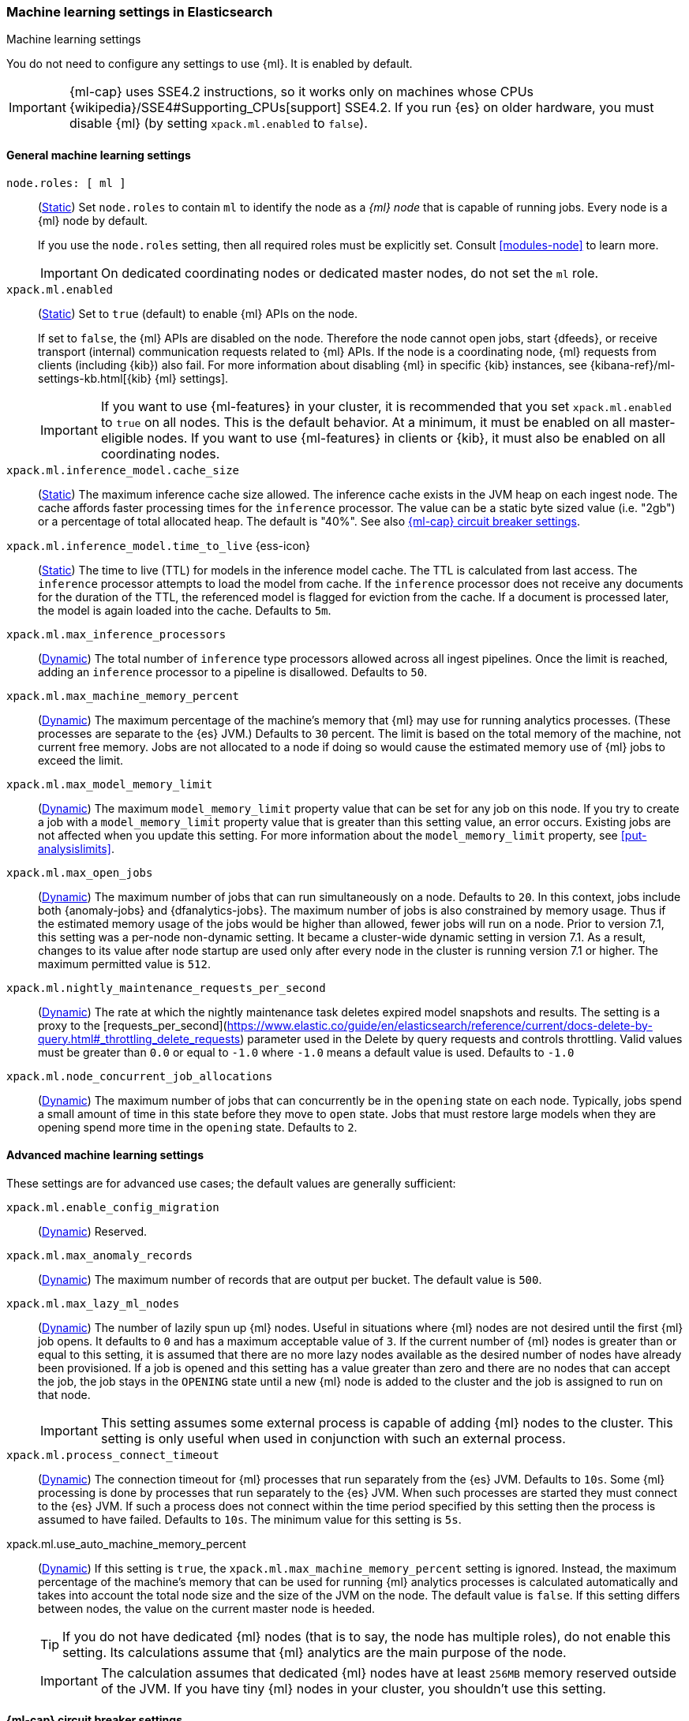 
[role="xpack"]
[[ml-settings]]
=== Machine learning settings in Elasticsearch
++++
<titleabbrev>Machine learning settings</titleabbrev>
++++

[[ml-settings-description]]
// tag::ml-settings-description-tag[]
You do not need to configure any settings to use {ml}. It is enabled by default.

IMPORTANT: {ml-cap} uses SSE4.2 instructions, so it works only on machines whose
CPUs {wikipedia}/SSE4#Supporting_CPUs[support] SSE4.2. If you run {es} on older
hardware, you must disable {ml} (by setting `xpack.ml.enabled` to `false`).

// end::ml-settings-description-tag[]

[discrete]
[[general-ml-settings]]
==== General machine learning settings

`node.roles: [ ml ]`::
(<<static-cluster-setting,Static>>) Set `node.roles` to contain `ml` to identify
the node as a _{ml} node_ that is capable of running jobs. Every node is a {ml}
node by default.
+
If you use the `node.roles` setting, then all required roles must be explicitly
set. Consult <<modules-node>> to learn more.
+
IMPORTANT: On dedicated coordinating nodes or dedicated master nodes, do not set
the `ml` role.


`xpack.ml.enabled`::
(<<static-cluster-setting,Static>>) Set to `true` (default) to enable {ml} APIs
on the node.
+
If set to `false`, the {ml} APIs are disabled on the node. Therefore the node
cannot open jobs, start {dfeeds}, or receive transport (internal) communication
requests related to {ml} APIs. If the node is a coordinating node, {ml} requests
from clients (including {kib}) also fail. For more information about disabling
{ml} in specific {kib} instances, see
{kibana-ref}/ml-settings-kb.html[{kib} {ml} settings].
+
IMPORTANT: If you want to use {ml-features} in your cluster, it is recommended
that you set `xpack.ml.enabled` to `true` on all nodes. This is the default
behavior. At a minimum, it must be enabled on all master-eligible nodes. If you
want to use {ml-features} in clients or {kib}, it must also be enabled on all
coordinating nodes.

`xpack.ml.inference_model.cache_size`::
(<<static-cluster-setting,Static>>) The maximum inference cache size allowed.
The inference cache exists in the JVM heap on each ingest node. The cache
affords faster processing times for the `inference` processor. The value can be
a static byte sized value (i.e. "2gb") or a percentage of total allocated heap.
The default is "40%". See also <<model-inference-circuit-breaker>>.

[[xpack-interference-model-ttl]]
// tag::interference-model-ttl-tag[]
`xpack.ml.inference_model.time_to_live` {ess-icon}::
(<<static-cluster-setting,Static>>) The time to live (TTL) for models in the
inference model cache. The TTL is calculated from last access. The `inference`
processor attempts to load the model from cache. If the `inference` processor
does not receive any documents for the duration of the TTL, the referenced model
is flagged for eviction from the cache. If a document is processed later, the
model is again loaded into the cache. Defaults to `5m`.
// end::interference-model-ttl-tag[]

`xpack.ml.max_inference_processors`::
(<<cluster-update-settings,Dynamic>>) The total number of `inference` type
processors allowed across all ingest pipelines. Once the limit is reached,
adding an `inference` processor to a pipeline is disallowed. Defaults to `50`.

`xpack.ml.max_machine_memory_percent`::
(<<cluster-update-settings,Dynamic>>) The maximum percentage of the machine's
memory that {ml} may use for running analytics processes. (These processes are
separate to the {es} JVM.) Defaults to `30` percent. The limit is based on the
total memory of the machine, not current free memory. Jobs are not allocated to
a node if doing so would cause the estimated memory use of {ml} jobs to exceed
the limit.

`xpack.ml.max_model_memory_limit`::
(<<cluster-update-settings,Dynamic>>) The maximum `model_memory_limit` property
value that can be set for any job on this node. If you try to create a job with
a `model_memory_limit` property value that is greater than this setting value,
an error occurs. Existing jobs are not affected when you update this setting.
For more information about the `model_memory_limit` property, see
<<put-analysislimits>>.

[[xpack.ml.max_open_jobs]]
`xpack.ml.max_open_jobs`::
(<<cluster-update-settings,Dynamic>>) The maximum number of jobs that can run
simultaneously on a node. Defaults to `20`. In this context, jobs include both
{anomaly-jobs} and {dfanalytics-jobs}. The maximum number of jobs is also
constrained by memory usage. Thus if the estimated memory usage of the jobs
would be higher than allowed, fewer jobs will run on a node. Prior to version
7.1, this setting was a per-node non-dynamic setting. It became a cluster-wide
dynamic setting in version 7.1. As a result, changes to its value after node
startup are used only after every node in the cluster is running version 7.1 or
higher. The maximum permitted value is `512`.

`xpack.ml.nightly_maintenance_requests_per_second`::
(<<cluster-update-settings,Dynamic>>) The rate at which the nightly maintenance task
deletes expired model snapshots and results. The setting is a proxy to the
[requests_per_second](https://www.elastic.co/guide/en/elasticsearch/reference/current/docs-delete-by-query.html#_throttling_delete_requests)
parameter used in the Delete by query requests and controls throttling.
Valid values must be greater than `0.0` or equal to `-1.0` where `-1.0` means a default value
is used. Defaults to `-1.0`

`xpack.ml.node_concurrent_job_allocations`::
(<<cluster-update-settings,Dynamic>>) The maximum number of jobs that can
concurrently be in the `opening` state on each node. Typically, jobs spend a
small amount of time in this state before they move to `open` state. Jobs that
must restore large models when they are opening spend more time in the `opening`
state. Defaults to `2`.

[discrete]
[[advanced-ml-settings]]
==== Advanced machine learning settings

These settings are for advanced use cases; the default values are generally
sufficient:

`xpack.ml.enable_config_migration`::
(<<cluster-update-settings,Dynamic>>) Reserved.

`xpack.ml.max_anomaly_records`::
(<<cluster-update-settings,Dynamic>>) The maximum number of records that are
output per bucket. The default value is `500`.

`xpack.ml.max_lazy_ml_nodes`::
(<<cluster-update-settings,Dynamic>>) The number of lazily spun up {ml} nodes.
Useful in situations where {ml} nodes are not desired until the first {ml} job
opens. It defaults to `0` and has a maximum acceptable value of `3`. If the
current number of {ml} nodes is greater than or equal to this setting, it is
assumed that there are no more lazy nodes available as the desired number
of nodes have already been provisioned. If a job is opened and this setting has
a value greater than zero and there are no nodes that can accept the job, the
job stays in the `OPENING` state until a new {ml} node is added to the cluster
and the job is assigned to run on that node.
+
IMPORTANT: This setting assumes some external process is capable of adding {ml}
nodes to the cluster. This setting is only useful when used in conjunction with
such an external process.

`xpack.ml.process_connect_timeout`::
(<<cluster-update-settings,Dynamic>>) The connection timeout for {ml} processes
that run separately from the {es} JVM. Defaults to `10s`. Some {ml} processing
is done by processes that run separately to the {es} JVM. When such processes
are started they must connect to the {es} JVM. If such a process does not
connect within the time period specified by this setting then the process is
assumed to have failed. Defaults to `10s`. The minimum value for this setting is
`5s`.

xpack.ml.use_auto_machine_memory_percent::
(<<cluster-update-settings,Dynamic>>) If this setting is `true`, the
`xpack.ml.max_machine_memory_percent` setting is ignored. Instead, the maximum
percentage of the machine's memory that can be used for running {ml} analytics
processes is calculated automatically and takes into account the total node size
and the size of the JVM on the node. The default value is `false`. If this
setting differs between nodes, the value on the current master node is heeded.
+
TIP: If you do not have dedicated {ml} nodes (that is to say, the node has
multiple roles), do not enable this setting. Its calculations assume that {ml}
analytics are the main purpose of the node.
+
IMPORTANT: The calculation assumes that dedicated {ml} nodes have at least
`256MB` memory reserved outside of the JVM. If you have tiny {ml}
nodes in your cluster, you shouldn't use this setting.

[discrete]
[[model-inference-circuit-breaker]]
==== {ml-cap} circuit breaker settings

`breaker.model_inference.limit`::
(<<cluster-update-settings,Dynamic>>) Limit for the model inference breaker,
which defaults to 50% of the JVM heap. If the parent circuit breaker is less
than 50% of the JVM heap, it is bound to that limit instead. See
<<circuit-breaker>>.

`breaker.model_inference.overhead`::
(<<cluster-update-settings,Dynamic>>) A constant that all accounting estimations
are multiplied by to determine a final estimation. Defaults to 1. See
<<circuit-breaker>>.

`breaker.model_inference.type`::
(<<static-cluster-setting,Static>>) The underlying type of the circuit breaker.
There are two valid options: `noop` and `memory`. `noop` means the circuit
breaker does nothing to prevent too much memory usage. `memory` means the
circuit breaker tracks the memory used by inference models and can potentially
break and prevent `OutOfMemory` errors. The default is `memory`.
